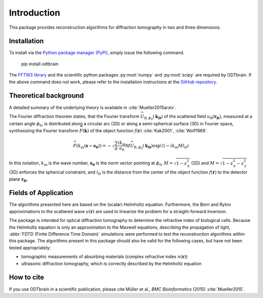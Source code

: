 ============
Introduction
============

This package provides reconstruction algorithms for diffraction
tomography in two and three dimensions.

Installation
------------
To install via the `Python package manager (PyPi)`_, simply issue the
following command.

    pip install odtbrain


The `FFTW3 library`_ and the scientific python packages
:py:mod:`numpy` and :py:mod:`scipy` are required by ODTbrain.
If the above command does not work, please refer to the 
installation instructions at the `GitHub repository`_.

.. _`FFTW3 library`: http://fftw.org
.. _`GitHub repository`: https://github.com/RI-imaging/ODTbrain
.. _`Python package manager (PyPi)`: https://pypi.python.org/pypi/odtbrain/


Theoretical background
----------------------
A detailed summary of the underlying theory is available
in :cite:`Mueller2015arxiv`.

The Fourier diffraction theorem states, that the Fourier transform
:math:`\widehat{U}_{\mathrm{B},\phi_0}(\mathbf{k_\mathrm{D}})` of 
the scattered field :math:`u_\mathrm{B}(\mathbf{r_D})`, measured at 
a certain angle :math:`\phi_0`, is distributed along a circular arc 
(2D) or along a semi-spherical surface (3D) in Fourier space,
synthesizing the Fourier transform 
:math:`\widehat{F}(\mathbf{k})` of the object function 
:math:`f(\mathbf{r})` :cite:`Kak2001`, :cite:`Wolf1969`.

.. math::

   \widehat{F}(k_\mathrm{m}(\mathbf{s - s_0}))= 
        - \sqrt{\frac{2}{\pi}}  \frac{i k_\mathrm{m}}{a_0} 
        M \widehat{U}_{\mathrm{B},\phi_0}(\mathbf{k_\mathrm{D}}) 
        \exp \! \left(-i k_\mathrm{m} M l_\mathrm{D} \right)
    
In this notation, 
:math:`k_\mathrm{m}` is the wave number,
:math:`\mathbf{s_0}` is the norm vector pointing at :math:`\phi_0`,
:math:`M=\sqrt{1-s_\mathrm{x}^2}` (2D) and
:math:`M=\sqrt{1-s_\mathrm{x}^2-s_\mathrm{y}^2}` (3D)
enforces the spherical constraint, and
:math:`l_\mathrm{D}` is the distance from the center of the object
function :math:`f(\mathbf{r})` to the detector plane
:math:`\mathbf{r_D}`.


Fields of Application
---------------------
The algorithms presented here are based on the (scalar) Helmholtz
equation. Furthermore, the Born and Rytov approximations to the
scattered wave :math:`u(\mathbf{r})` are used to linearize the
problem for a straight-forward inversion.

The package is intended for optical diffraction
tomography to determine the refractive index of biological cells.
Because the Helmholtz equation is only an approximation to the
Maxwell equations, describing the propagation of light, 
:abbr:`FDTD (Finite Difference Time Domain)` simulations were performed
to test the reconstruction algorithms within this package.
The algorithms present in this package should also be valid for the
following cases, but have not been tested appropriately:

* tomographic measurements of absorbing materials (complex refractive 
  index :math:`n(\mathbf{r})`)

* ultrasonic diffraction tomography, which is correctly described by
  the Helmholtz equation

How to cite
-----------
If you use ODTbrain in a scientific publication, please cite
Müller et al., *BMC Bioinformatics* (2015) :cite:`Mueller2015`. 

